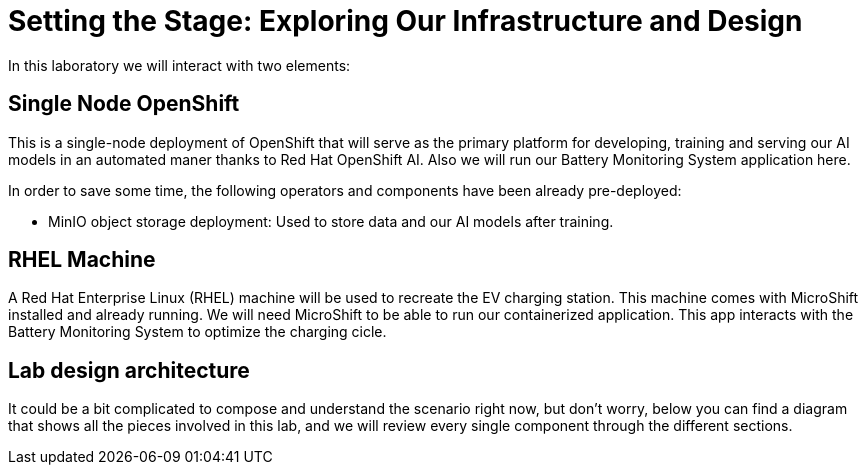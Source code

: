 = Setting the Stage: Exploring Our Infrastructure and Design

In this laboratory we will interact with two elements:

== Single Node OpenShift

This is a single-node deployment of OpenShift that will serve as the primary platform for developing, training and serving our AI models in an automated maner thanks to Red Hat OpenShift AI. Also we will run our Battery Monitoring System application here.

In order to save some time, the following operators and components have been already pre-deployed:

* MinIO object storage deployment: Used to store data and our AI models after training.

== RHEL Machine

A Red Hat Enterprise Linux (RHEL) machine will be used to recreate the EV charging station. This machine comes with MicroShift installed and already running. We will need MicroShift to be able to run our containerized application. This app interacts with the Battery Monitoring System to optimize the charging cicle.

== Lab design architecture

It could be a bit complicated to compose and understand the scenario right now, but don't worry, below you can find a diagram that shows all the pieces involved in this lab, and we will review every single component through the different sections.

[IMAGE_HERE]

